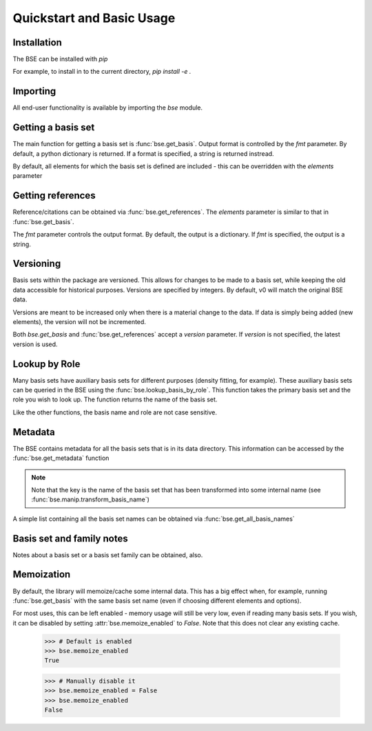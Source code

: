 Quickstart and Basic Usage
==============================================

.. testsetup:: *

   import bse


Installation
-------------------

The BSE can be installed with `pip`

For example, to install in to the current directory, `pip install -e .`

Importing
-------------------

All end-user functionality is available by importing the `bse` module.

Getting a basis set
-------------------

The main function for getting a basis set is :func:`bse.get_basis`.
Output format is controlled by the `fmt` parameter. By default, a python
dictionary is returned. If a format is specified, a string is returned
instread.

.. doctest::

   >>> # Get a basis set as a python dictionary
   >>> bs_dict = bse.get_basis('6-31G*')
   >>> bs_dict['basis_set_name']  
   '6-31G*'

   >>> # Basis set names are case insensitive
   >>> bs_dict = bse.get_basis('6-31g*')
   >>> bs_dict['basis_set_name']  
   '6-31G*'

   >>> # Same as above, but in gaussian format (as a string)
   >>> bs_str = bse.get_basis('6-31G*', fmt='gaussian94')
   >>> print(bs_str)
   ! Basis Set Exchange: 6-31G* (6-31G)
   ****
   H     0
   S   3   1.00
        18.731137               0.0334946
         2.8253944              0.2347269
   ...


   >>> # Available formats are available via get_formats
   >>> bse.get_formats()
   {'json': 'JSON', 'nwchem': 'NWChem', 'gaussian94': 'Gaussian94'}


By default, all elements for which the basis set is defined are included - this
can be overridden with the `elements` parameter

.. doctest::

   >>> # Get only carbon and oxygen
   >>> bs_str = bse.get_basis('aug-cc-pvtz', elements=[6,8], fmt='nwchem')
   >>> print(bs_str)
   # Basis Set Exchange: aug-cc-pvtz (aug-cc-pVTZ)
   BASIS "ao basis" PRINT
   #BASIS SET: (11s,6p,3d,2f) -> [5s,4p,3d,2f]
   C    S
      8236.0000000              0.0005310             -0.0001130              0.0000000              0.0000000
   ...

   >>> # Can also use strings with the element symbols (and be mixed with integers)
   >>> bs_str = bse.get_basis('aug-cc-pvtz', elements=['C', 8, 'Ne'], fmt='nwchem')
   >>> print(bs_str)
   # Basis Set Exchange: aug-cc-pvtz (aug-cc-pVTZ)
   BASIS "ao basis" PRINT
   #BASIS SET: (11s,6p,3d,2f) -> [5s,4p,3d,2f]
   C    S
      8236.0000000              0.0005310             -0.0001130              0.0000000              0.0000000
   ...


Getting references
------------------

Reference/citations can be obtained via :func:`bse.get_references`. The `elements`
parameter is similar to that in :func:`bse.get_basis`.

The `fmt` parameter controls the output format. By default, the output
is a dictionary. If `fmt` is specified, the output is a string.

.. doctest::
   >>> # Get references for 6-31G*, all elements, as a list of dictionaries
   >>> refs = bse.get_references('6-31G*')
   >>> print(refs[0])
   {'reference_info': [{'reference_description': ...
 
   >>> # As bibtex, restricting to H and F
   >>> bib = bse.get_references('6-31G*', fmt='bib', elements=[1,9])
   >>> print(bib)
   % Basis Set Exchange: 6-31G* (6-31G)
   <BLANKLINE> 
   % H
   %     31G valence double-zeta
   %         ditchfield1971a
   %
   % F
   %     6-31G valence double-zeta
   %         hehre1972a
   %
   %     Polarization functions associated with 6-31G
   %         hariharan1973a
   %
   <BLANKLINE> 
   <BLANKLINE> 
   @article{ditchfield1971a,
       author = {R. Ditchfield and W. J. Hehre and J. A. Pople},
       title = {Self-Consistent Molecular-Orbital Methods. IX. An Extended Gaussian-Type Basis for Molecular-Orbital Studies of Organic Molecules},
       journal = {J. Chem. Phys.},
       volume = {54},
       page = {724-728},
       year = {1971},
       doi = {10.1063/1.1674902}
   }
   ...


   >>> # Available formats are available via get_reference_formats
   >>> bse.get_reference_formats()
   {'json': 'JSON', 'bib': 'BibTeX', 'txt': 'Plain Text'}


Versioning
-------------------

Basis sets within the package are versioned. This allows for changes to be made to a
basis set, while keeping the old data accessible for historical purposes.
Versions are specified by integers. By default,
v0 will match the original BSE data.

Versions are meant to be increased only when there is a material change to the data.
If data is simply being added (new elements), the version will not be incremented.

Both `bse.get_basis` and :func:`bse.get_references` accept a `version` parameter.
If `version` is not specified, the latest version is used.


.. doctest::

   >>> # Get latest version
   >>> bs_str = bse.get_basis('6-31G*', fmt='gaussian94')

   >>> # Get the original BSE data
   >>> bs_str = bse.get_basis('6-31G*', version=0, fmt='gaussian94')


Lookup by Role
--------------

Many basis sets have auxiliary basis sets for different purposes (density fitting,
for example). These auxiliary basis sets can be queried in the BSE
using the :func:`bse.lookup_basis_by_role`. This function takes the
primary basis set and the role you wish to look up. The function
returns the name of the basis set.

Like the other functions, the basis name and role are not
case sensitive.

.. doctest::

   >>> # Find the MP2-fit basis set for cc-pvtz
   >>> bse.lookup_basis_by_role('cc-pvtz', 'mp2fit')
   'cc-pvtz-mp2fit'
 

Metadata
-------------------

The BSE contains metadata for all the basis sets that is in its data directory.
This information can be accessed by the :func:`bse.get_metadata` function

.. note:: Note that the key is the name of the basis set that has been transformed
          into some internal name (see :func:`bse.manip.transform_basis_name`)

A simple list containing all the basis set names can be obtained via :func:`bse.get_all_basis_names`

.. doctest::

   >>> # Get the metadata
   >>> md = bse.get_metadata()
 
   >>> # What is the latest version of 6-31G
   >>> md['6-31g']['latest_version']
   1
 
   >>> # All versions of 6-31G
   >>> md['6-31g']['versions'].keys()
   dict_keys([0, 1])

   >>> # Elements defined in v0
   >>> md['6-31g']['versions'][0]['elements']
   [1, 2, 3, 4, 5, 6, 7, 8, 9, 10, 11, 12, 13, 14, 15, 16, 17, 18, 19, 20, 21, 22, 23, 24, 25, 26, 27, 28, 29, 30]
 
   >>> # Print all the basis sets known to the BSE
   >>> all_bs = bse.get_all_basis_names()
   >>> print(all_bs)
   ['3-21g', '4-31g', '5-21g', ...


Basis set and family notes
--------------------------------

Notes about a basis set or a basis set family can be obtained, also.

.. doctest::

   >>> # Notes from a basis (name is case insensitive)
   >>> bse.get_basis_notes('6-31g')
   'Notes are not available for the 6-31g basis'

   >>> # Get the family of a basis set from the metadata
   >>> fam = bse.get_basis_family('6-31G**')
   >>> fam
   'pople'

   >>> # Get family notes (not case sensitive)
   >>> bse.get_family_notes('pople')
   'Notes about Pople basis sets...


Memoization
--------------------------------

By default, the library will memoize/cache some internal data. This has a big effect when,
for example, running :func:`bse.get_basis` with the same basis set name (even if choosing
different elements and options).

For most uses, this can be left enabled - memory usage will still be very low, even if reading
many basis sets. If you wish, it can be disabled by setting :attr:`bse.memoize_enabled` to `False`.
Note that this does not clear any existing cache.


   >>> # Default is enabled
   >>> bse.memoize_enabled
   True

   >>> # Manually disable it
   >>> bse.memoize_enabled = False
   >>> bse.memoize_enabled
   False
